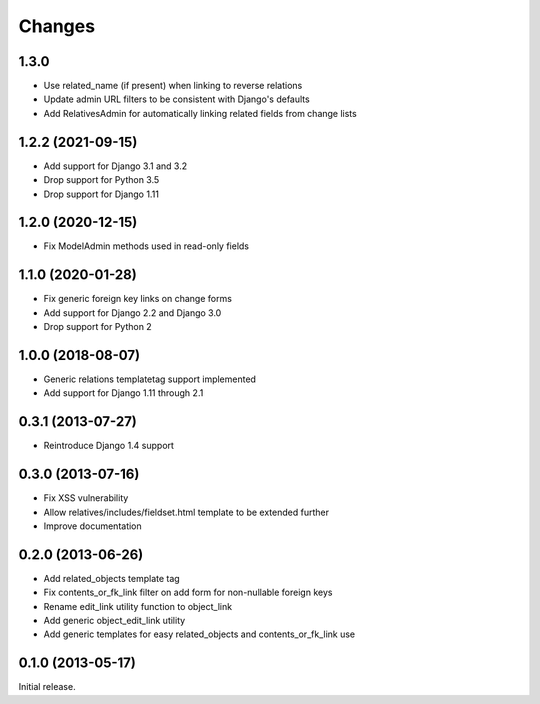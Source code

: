 Changes
=======

1.3.0
-----

- Use related_name (if present) when linking to reverse relations
- Update admin URL filters to be consistent with Django's defaults
- Add RelativesAdmin for automatically linking related fields from change lists

1.2.2 (2021-09-15)
------------------

- Add support for Django 3.1 and 3.2
- Drop support for Python 3.5
- Drop support for Django 1.11

1.2.0 (2020-12-15)
------------------

- Fix ModelAdmin methods used in read-only fields

1.1.0 (2020-01-28)
------------------

- Fix generic foreign key links on change forms
- Add support for Django 2.2 and Django 3.0
- Drop support for Python 2

1.0.0 (2018-08-07)
------------------

- Generic relations templatetag support implemented
- Add support for Django 1.11 through 2.1


0.3.1 (2013-07-27)
------------------

- Reintroduce Django 1.4 support


0.3.0 (2013-07-16)
------------------

- Fix XSS vulnerability
- Allow relatives/includes/fieldset.html template to be extended further
- Improve documentation


0.2.0 (2013-06-26)
------------------

- Add related_objects template tag
- Fix contents_or_fk_link filter on add form for non-nullable foreign keys
- Rename edit_link utility function to object_link
- Add generic object_edit_link utility
- Add generic templates for easy related_objects and contents_or_fk_link use


0.1.0 (2013-05-17)
------------------
Initial release.
